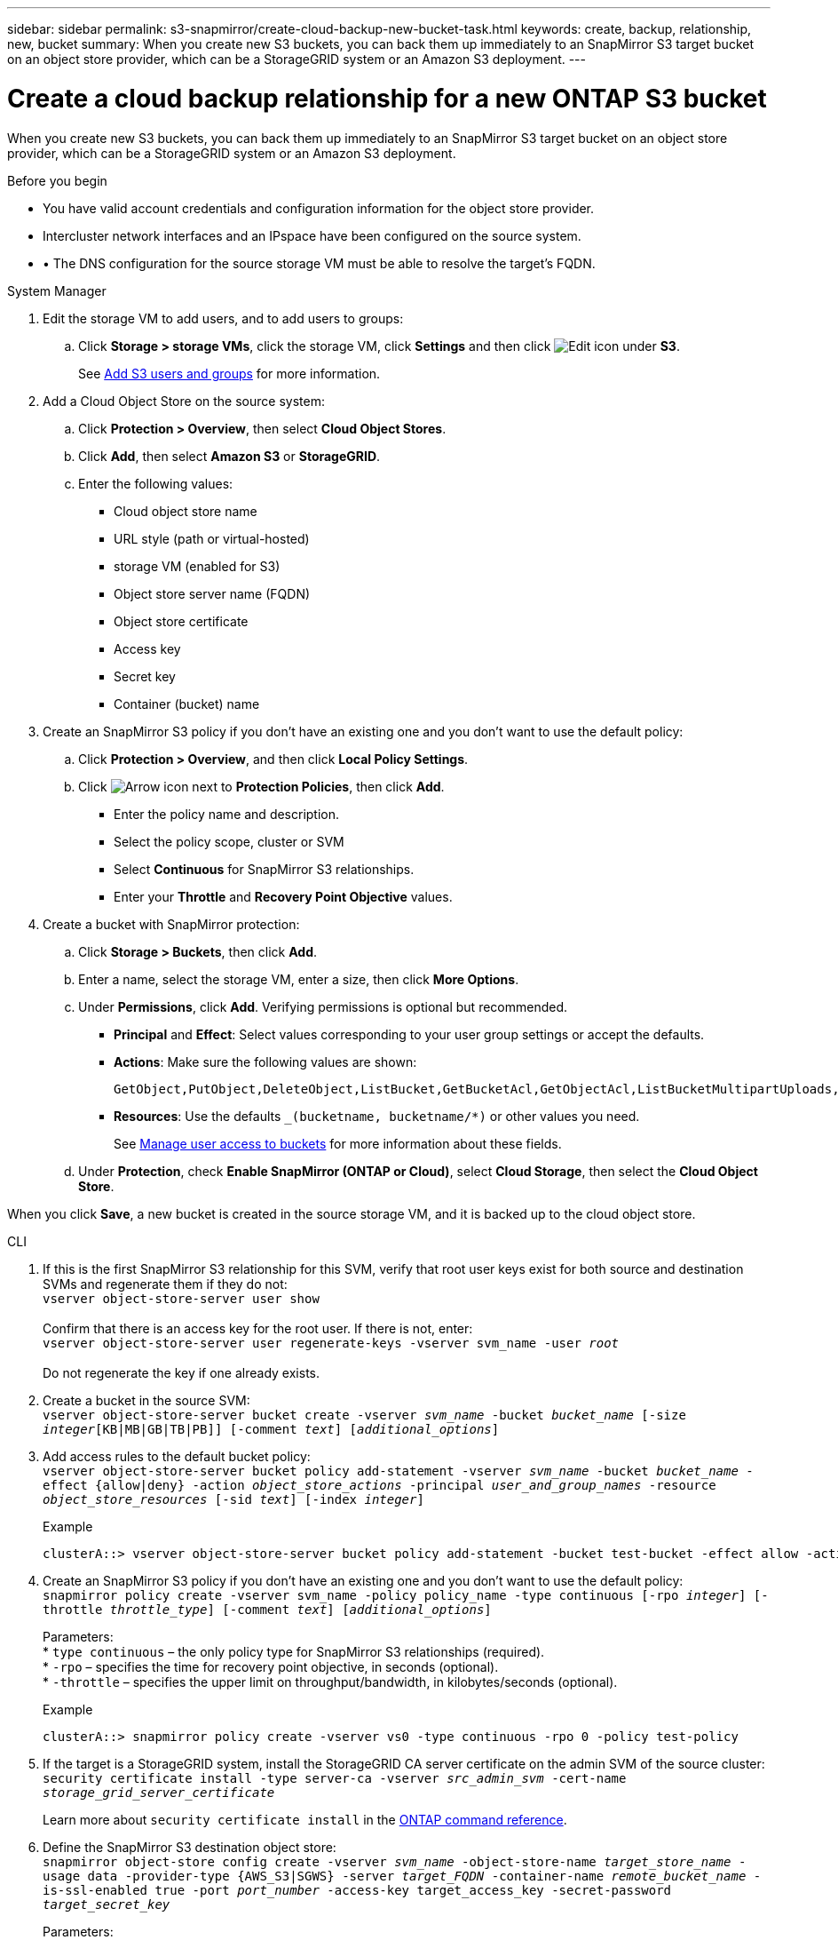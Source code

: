 ---
sidebar: sidebar
permalink: s3-snapmirror/create-cloud-backup-new-bucket-task.html
keywords: create, backup, relationship, new, bucket
summary: When you create new S3 buckets, you can back them up immediately to an SnapMirror S3 target bucket on an object store provider, which can be a StorageGRID system or an Amazon S3 deployment.
---

= Create a cloud backup relationship for a new ONTAP S3 bucket
:hardbreaks:
:toclevels: 1
:nofooter:
:icons: font
:linkattrs:
:imagesdir: ../media/

[.lead]
When you create new S3 buckets, you can back them up immediately to an SnapMirror S3 target bucket on an object store provider, which can be a StorageGRID system or an Amazon S3 deployment.

.Before you begin

* You have valid account credentials and configuration information for the object store provider.
* Intercluster network interfaces and an IPspace have been configured on the source system.
* •	The DNS configuration for the source storage VM must be able to resolve the target’s FQDN.

[role="tabbed-block"]
====
.System Manager
--

. Edit the storage VM to add users, and to add users to groups:
.. Click *Storage > storage VMs*, click the storage VM, click *Settings* and then click image:icon_pencil.gif[Edit icon] under *S3*.
+
See link:../task_object_provision_add_s3_users_groups.html[Add S3 users and groups] for more information.
+
. Add a Cloud Object Store on the source system:
.. Click *Protection > Overview*, then select *Cloud Object Stores*.
.. Click *Add*, then select *Amazon S3* or *StorageGRID*.
.. Enter the following values:
** Cloud object store name
** URL style (path or virtual-hosted)
** storage VM (enabled for S3)
** Object store server name (FQDN)
** Object store certificate
** Access key
** Secret key
** Container (bucket) name
. Create an SnapMirror S3 policy if you don't have an existing one and you don't want to use the default policy:
.. Click *Protection > Overview*, and then click *Local Policy Settings*.
.. Click image:../media/icon_arrow.gif[Arrow icon] next to *Protection Policies*, then click *Add*.
* Enter the policy name and description.
* Select the policy scope, cluster or SVM
* Select *Continuous* for SnapMirror S3 relationships.
* Enter your *Throttle* and *Recovery Point Objective* values.
. Create a bucket with SnapMirror protection:
.. Click *Storage > Buckets*, then click *Add*.
.. Enter a name, select the storage VM, enter a size, then click *More Options*.
.. Under *Permissions*, click *Add*. Verifying permissions is optional but recommended.
* *Principal* and *Effect*: Select values corresponding to your user group settings or accept the defaults.
* *Actions*: Make sure the following values are shown:
+
----
GetObject,PutObject,DeleteObject,ListBucket,GetBucketAcl,GetObjectAcl,ListBucketMultipartUploads,ListMultipartUploadParts
----
+
* *Resources*: Use the defaults `_(bucketname, bucketname/*)` or other values you need.
+
See link:../task_object_provision_manage_bucket_access.html[Manage user access to buckets] for more information about these fields.
.. Under *Protection*, check *Enable SnapMirror (ONTAP or Cloud)*, select *Cloud Storage*, then select the *Cloud Object Store*.

When you click *Save*, a new bucket is created in the source storage VM, and it is backed up to the cloud object store.
--

.CLI
--

. If this is the first SnapMirror S3 relationship for this SVM, verify that root user keys exist for both source and destination SVMs and regenerate them if they do not:
`vserver object-store-server user show`
 +
Confirm that there is an access key for the root user. If there is not, enter:
`vserver object-store-server user regenerate-keys -vserver svm_name -user _root_`
 +
Do not regenerate the key if one already exists.

. Create a bucket in the source SVM:
`vserver object-store-server bucket create -vserver _svm_name_ -bucket _bucket_name_ [-size _integer_[KB|MB|GB|TB|PB]] [-comment _text_] [_additional_options_]`

. Add access rules to the default bucket policy:
`vserver object-store-server bucket policy add-statement -vserver _svm_name_ -bucket _bucket_name_ -effect {allow|deny} -action _object_store_actions_ -principal _user_and_group_names_ -resource _object_store_resources_ [-sid _text_] [-index _integer_]`
+
.Example
----
clusterA::> vserver object-store-server bucket policy add-statement -bucket test-bucket -effect allow -action GetObject,PutObject,DeleteObject,ListBucket,GetBucketAcl,GetObjectAcl,ListBucketMultipartUploads,ListMultipartUploadParts -principal - -resource test-bucket, test-bucket /*
----

. Create an SnapMirror S3 policy if you don’t have an existing one and you don’t want to use the default policy:
`snapmirror policy create -vserver svm_name -policy policy_name -type continuous [-rpo _integer_] [-throttle _throttle_type_] [-comment _text_] [_additional_options_]`
+
Parameters:
* `type continuous` – the only policy type for SnapMirror S3 relationships (required).
* `-rpo` – specifies the time for recovery point objective, in seconds (optional).
* `-throttle` – specifies the upper limit on throughput/bandwidth, in kilobytes/seconds (optional).

+
.Example
----
clusterA::> snapmirror policy create -vserver vs0 -type continuous -rpo 0 -policy test-policy
----

. If the target is a StorageGRID system, install the StorageGRID CA server certificate on the admin SVM of the source cluster:
`security certificate install -type server-ca -vserver _src_admin_svm_ -cert-name _storage_grid_server_certificate_`
+
Learn more about `security certificate install` in the link:https://docs.netapp.com/us-en/ontap-cli/security-certificate-install.html[ONTAP command reference^].

.	Define the SnapMirror S3 destination object store:
`snapmirror object-store config create -vserver _svm_name_ -object-store-name _target_store_name_ -usage data -provider-type {AWS_S3|SGWS} -server _target_FQDN_ -container-name _remote_bucket_name_ -is-ssl-enabled true -port _port_number_ -access-key target_access_key -secret-password _target_secret_key_`
+
Parameters:
* `-object-store-name` – the name of the object store target on the local ONTAP system.
* `-usage` – use `data` for this workflow.
* `-provider-type` – `AWS_S3` and `SGWS` (StorageGRID) targets are supported.
* `-server` – the target server’s FQDN or IP address.
* `-is-ssl-enabled` –enabling SSL is optional but recommended.
 +
Learn more about `snapmirror object-store config create` in the link:https://docs.netapp.com/us-en/ontap-cli/snapmirror-object-store-config-create.html[ONTAP command reference^].

+
.Example
----
src_cluster::> snapmirror object-store config create -vserver vs0 -object-store-name sgws-store -usage data -provider-type SGWS -server sgws.example.com -container-name target-test-bucket -is-ssl-enabled true -port 443 -access-key abc123 -secret-password xyz890
----

.	Create an SnapMirror S3 relationship:
`snapmirror create -source-path _svm_name_:/bucket/_bucket_name_ -destination-path _object_store_name_:/objstore -policy _policy_name_`
+
Parameters:
* `-destination-path` - the object store name you created in the previous step and the fixed value `objstore`.
  +
You can use a policy you created or accept the default.

+
.Example
----
src_cluster::> snapmirror create -source-path vs0:/bucket/test-bucket -destination-path sgws-store:/objstore -policy test-policy
----

.	Verify that mirroring is active:
`snapmirror show -policy-type continuous -fields status`
--
====

.Related information
link:https://docs.netapp.com/us-en/ontap-cli/snapmirror-create.html[snapmirror create^]


// 2025 June 26, ONTAPDOC-2960
// 2025 Feb 17, ONTAPDOC-2758
// 2024-Aug-30, ONTAPDOC-2346
// 2023-july-25, issue# 1028
// 2021-11-02, Jira IE-412
